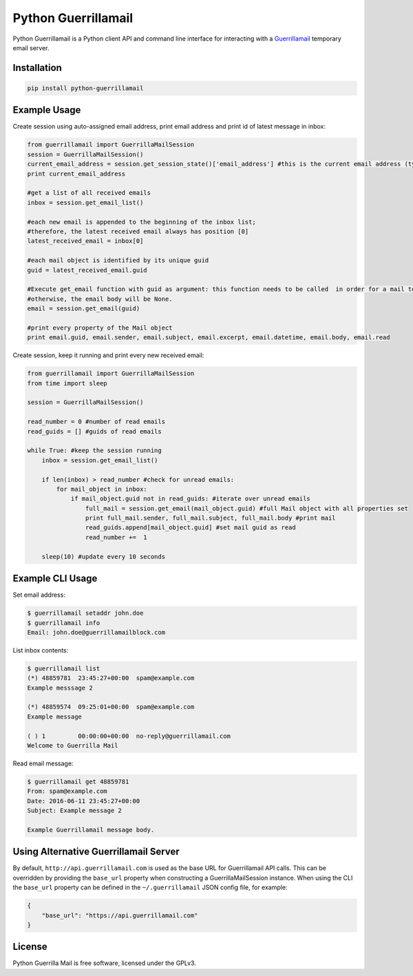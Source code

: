 Python Guerrillamail
====================

Python Guerrillamail is a Python client API and command line interface for
interacting with a `Guerrillamail`_ temporary email server.

.. image:: https://travis-ci.org/ncjones/python-guerrillamail.svg?branch=master
    :target: https://travis-ci.org/ncjones/python-guerrillamail
    :alt: Build Status


Installation
------------

.. code-block:: sh

    pip install python-guerrillamail


Example Usage
-------------

Create session using auto-assigned email address, print email address and print
id of latest message in inbox:

.. code-block:: python

    from guerrillamail import GuerrillaMailSession
    session = GuerrillaMailSession()
    current_email_address = session.get_session_state()['email_address'] #this is the current email address (type string)
    print current_email_address
    
    #get a list of all received emails
    inbox = session.get_email_list()
    
    #each new email is appended to the beginning of the inbox list; 
    #therefore, the latest received email always has position [0]
    latest_received_email = inbox[0] 
    
    #each mail object is identified by its unique guid
    guid = latest_received_email.guid 
    
    #Execute get_email function with guid as argument: this function needs to be called  in order for a mail to be read; 
    #otherwise, the email body will be None.
    email = session.get_email(guid) 
    
    #print every property of the Mail object
    print email.guid, email.sender, email.subject, email.excerpt, email.datetime, email.body, email.read  
    
Create session, keep it running and print every new received email:

.. code-block:: python

    from guerrillamail import GuerrillaMailSession
    from time import sleep
    
    session = GuerrillaMailSession()
    
    read_number = 0 #number of read emails
    read_guids = [] #guids of read emails
    
    while True: #keep the session running
        inbox = session.get_email_list()
        
        if len(inbox) > read_number #check for unread emails:
            for mail_object in inbox:
                if mail_object.guid not in read_guids: #iterate over unread emails
                    full_mail = session.get_email(mail_object.guid) #full Mail object with all properties set
                    print full_mail.sender, full_mail.subject, full_mail.body #print mail 
                    read_guids.append[mail_object.guid] #set mail guid as read
                    read_number +=  1
                    
        sleep(10) #update every 10 seconds
        


    


Example CLI Usage
-----------------

Set email address:

.. code-block::

    $ guerrillamail setaddr john.doe
    $ guerrillamail info
    Email: john.doe@guerrillamailblock.com


List inbox contents:

.. code-block::

    $ guerrillamail list
    (*) 48859781  23:45:27+00:00  spam@example.com
    Example messsage 2

    (*) 48859574  09:25:01+00:00  spam@example.com
    Example message

    ( ) 1         00:00:00+00:00  no-reply@guerrillamail.com
    Welcome to Guerrilla Mail


Read email message:

.. code-block::

    $ guerrillamail get 48859781
    From: spam@example.com
    Date: 2016-06-11 23:45:27+00:00
    Subject: Example message 2

    Example Guerrillamail message body.


Using Alternative Guerrillamail Server
--------------------------------------

By default, ``http://api.guerrillamail.com`` is used as the base URL for
Guerrillamail API calls. This can be overridden by providing the ``base_url``
property when constructing a GuerrillaMailSession instance. When using the CLI
the ``base_url`` property can be defined in the ``~/.guerrillamail`` JSON
config file, for example:

.. code-block:: json

    {
        "base_url": "https://api.guerrillamail.com"
    }


License
-------

Python Guerrilla Mail is free software, licensed under the GPLv3.


.. _Guerrillamail: https://www.guerrillamail.com/
